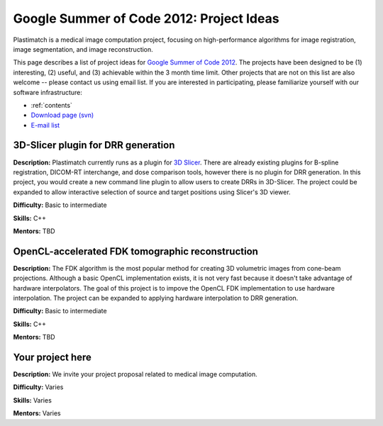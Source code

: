 .. _gsoc_2012:

Google Summer of Code 2012: Project Ideas
-----------------------------------------
Plastimatch is a medical image computation project, focusing on 
high-performance algorithms for image registration, 
image segmentation, and image reconstruction.  

This page describes a list of project ideas for 
`Google Summer of Code 2012 <http://www.google-melange.com/gsoc/homepage/google/gsoc2012>`_.
The projects have been designed to be (1) interesting, (2) useful, 
and (3) achievable within the 3 month time limit.  
Other projects that are not on this list 
are also welcome -- please contact us using email list.
If you are interested in participating, please familiarize 
yourself with our software infrastructure:

* :ref:`contents`
* `Download page (svn) <http://forge.abcd.harvard.edu/gf/project/plastimatch/scmsvn/?action=AccessInfo>`_
* `E-mail list <http://groups.google.com/group/plastimatch>`_

3D-Slicer plugin for DRR generation
^^^^^^^^^^^^^^^^^^^^^^^^^^^^^^^^^^^

**Description:**  Plastimatch currently runs as a plugin for 
`3D Slicer <http://slicer.org>`_.
There are already existing plugins for B-spline registration, 
DICOM-RT interchange, and dose comparison tools, however there is 
no plugin for DRR generation.  In this project, you would create a new 
command line plugin to allow users to create DRRs in 3D-Slicer.
The project could be expanded to allow interactive selection of 
source and target positions using Slicer's 3D viewer.

**Difficulty:** Basic to intermediate

**Skills:** C++

**Mentors:** TBD

OpenCL-accelerated FDK tomographic reconstruction
^^^^^^^^^^^^^^^^^^^^^^^^^^^^^^^^^^^^^^^^^^^^^^^^^

**Description:**  The FDK algorithm is the most popular method 
for creating 3D volumetric images from cone-beam projections.
Although a basic OpenCL implementation exists, it is not 
very fast because it doesn't take advantage of hardware 
interpolators.  The goal of this project is to impove 
the OpenCL FDK implementation to use hardware interpolation.  
The project can be expanded to applying hardware interpolation 
to DRR generation.

**Difficulty:** Basic to intermediate

**Skills:** C++

**Mentors:** TBD

Your project here
^^^^^^^^^^^^^^^^^

**Description:**  We invite your project proposal related to 
medical image computation.

**Difficulty:** Varies

**Skills:** Varies

**Mentors:** Varies
